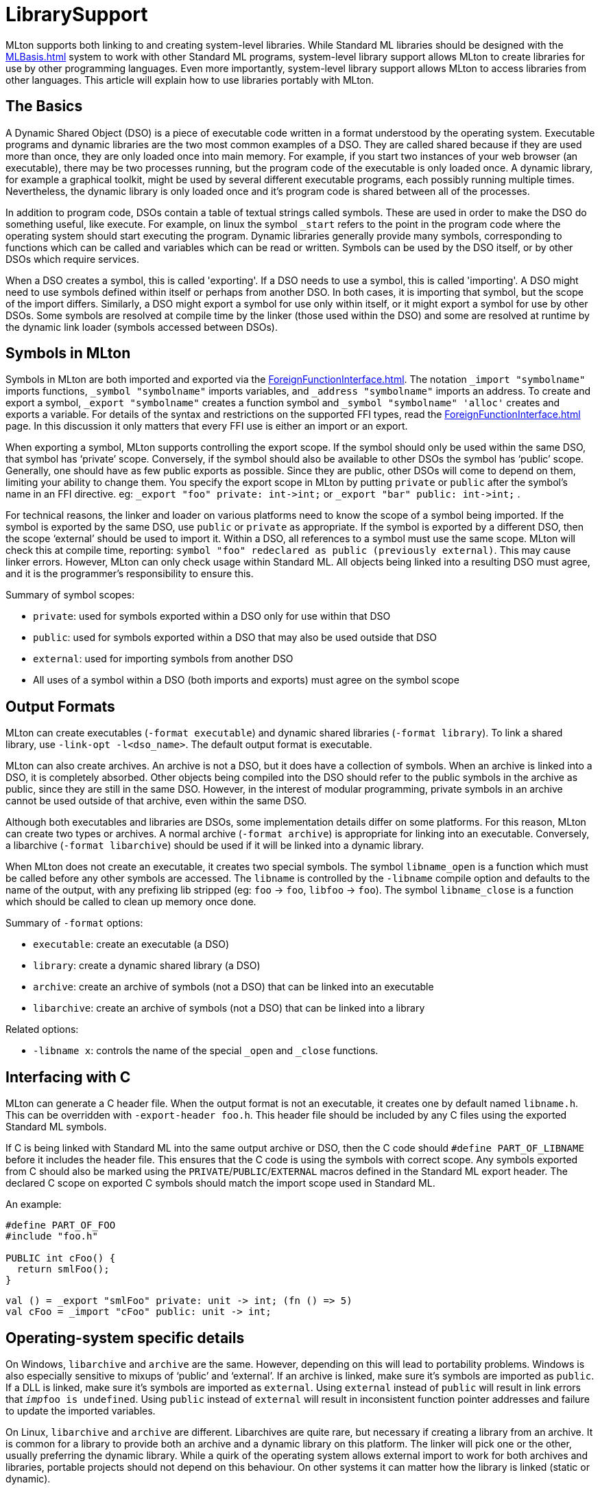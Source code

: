 = LibrarySupport

MLton supports both linking to and creating system-level libraries.
While Standard ML libraries should be designed with the <<MLBasis#>> system to work with other Standard ML programs,
system-level library support allows MLton to create libraries for use by other programming languages.
Even more importantly, system-level library support allows MLton to access libraries from other languages.
This article will explain how to use libraries portably with MLton.

== The Basics

A Dynamic Shared Object (DSO) is a piece of executable code written in a format understood by the operating system.
Executable programs and dynamic libraries are the two most common examples of a DSO.
They are called shared because if they are used more than once, they are only loaded once into main memory.
For example, if you start two instances of your web browser (an executable), there may be two processes running, but the program code of the executable is only loaded once.
A dynamic library, for example a graphical toolkit, might be used by several different executable programs, each possibly running multiple times.
Nevertheless, the dynamic library is only loaded once and it's program code is shared between all of the processes.

In addition to program code, DSOs contain a table of textual strings called symbols.
These are used in order to make the DSO do something useful, like execute.
For example, on linux the symbol `_start` refers to the point in the program code where the operating system should start executing the program.
Dynamic libraries generally provide many symbols, corresponding to functions which can be called and variables which can be read or written.
Symbols can be used by the DSO itself, or by other DSOs which require services.

When a DSO creates a symbol, this is called 'exporting'.
If a DSO needs to use a symbol, this is called 'importing'.
A DSO might need to use symbols defined within itself or perhaps from another DSO.
In both cases, it is importing that symbol, but the scope of the import differs.
Similarly, a DSO might export a symbol for use only within itself, or it might export a symbol for use by other DSOs.
Some symbols are resolved at compile time by the linker (those used within the DSO) and some are resolved at runtime by the dynamic link loader (symbols accessed between DSOs).

== Symbols in MLton

Symbols in MLton are both imported and exported via the <<ForeignFunctionInterface#>>.
The notation `_import "symbolname"` imports functions, `_symbol "symbolname"` imports variables, and `_address "symbolname"` imports an address.
To create and export a symbol, `_export "symbolname"` creates a function symbol and `_symbol "symbolname" 'alloc'` creates and exports a variable.
For details of the syntax and restrictions on the supported FFI types, read the <<ForeignFunctionInterface#>> page.
In this discussion it only matters that every FFI use is either an import or an export.

When exporting a symbol, MLton supports controlling the export scope.
If the symbol should only be used within the same DSO, that symbol has '`private`' scope.
Conversely, if the symbol should also be available to other DSOs the symbol has '`public`' scope.
Generally, one should have as few public exports as possible.
Since they are public, other DSOs will come to depend on them, limiting your ability to change them.
You specify the export scope in MLton by putting `private` or `public` after the symbol's name in an FFI directive.
eg: `_export "foo" private: int\->int;` or `_export "bar" public: int\->int;` .

For technical reasons, the linker and loader on various platforms need to know the scope of a symbol being imported.
If the symbol is exported by the same DSO, use `public` or `private` as appropriate.
If the symbol is exported by a different DSO, then the scope '`external`' should be used to import it.
Within a DSO, all references to a symbol must use the same scope.
MLton will check this at compile time, reporting: `symbol "foo" redeclared as public (previously external)`. This may cause linker errors.
However, MLton can only check usage within Standard ML.
All objects being linked into a resulting DSO must agree, and it is the programmer's responsibility to ensure this.

Summary of symbol scopes:

* `private`: used for symbols exported within a DSO only for use within that DSO
* `public`: used for symbols exported within a DSO that may also be used outside that DSO
* `external`: used for importing symbols from another DSO
* All uses of a symbol within a DSO (both imports and exports) must agree on the symbol scope

== Output Formats

MLton can create executables (`-format executable`) and dynamic shared libraries (`-format library`).
To link a shared library, use `-link-opt -l<dso_name>`.
The default output format is executable.

MLton can also create archives.
An archive is not a DSO, but it does have a collection of symbols.
When an archive is linked into a DSO, it is completely absorbed.
Other objects being compiled into the DSO should refer to the public symbols in the archive as public, since they are still in the same DSO.
However, in the interest of modular programming, private symbols in an archive cannot be used outside of that archive, even within the same DSO.

Although both executables and libraries are DSOs, some implementation details differ on some platforms.
For this reason, MLton can create two types or archives.
A normal archive (`-format archive`) is appropriate for linking into an executable.
Conversely, a libarchive (`-format libarchive`) should be used if it will be linked into a dynamic library.

When MLton does not create an executable, it creates two special symbols.
The symbol `libname_open` is a function which must be called before any other symbols are accessed.
The `libname` is controlled by the `-libname` compile option and defaults to the name of the output, with any prefixing lib stripped (eg: `foo` -> `foo`, `libfoo` -> `foo`).
The symbol `libname_close` is a function which should be called to clean up memory once done.

Summary of `-format` options:

* `executable`: create an executable (a DSO)
* `library`: create a dynamic shared library (a DSO)
* `archive`: create an archive of symbols (not a DSO) that can be linked into an executable
* `libarchive`: create an archive of symbols (not a DSO) that can be linked into a library

Related options:

* `-libname x`: controls the name of the special `_open` and `_close` functions.


== Interfacing with C

MLton can generate a C header file.
When the output format is not an executable, it creates one by default named `libname.h`.
This can be overridden with `-export-header foo.h`.
This header file should be included by any C files using the exported Standard ML symbols.

If C is being linked with Standard ML into the same output archive or DSO,
then the C code should `#define PART_OF_LIBNAME` before it includes the header file.
This ensures that the C code is using the symbols with correct scope.
Any symbols exported from C should also be marked using the `PRIVATE`/`PUBLIC`/`EXTERNAL` macros defined in the Standard ML export header.
The declared C scope on exported C symbols should match the import scope used in Standard ML.

An example:
[source,c]
----
#define PART_OF_FOO
#include "foo.h"

PUBLIC int cFoo() {
  return smlFoo();
}
----

[source,sml]
----
val () = _export "smlFoo" private: unit -> int; (fn () => 5)
val cFoo = _import "cFoo" public: unit -> int;
----


== Operating-system specific details

On Windows, `libarchive` and `archive` are the same.
However, depending on this will lead to portability problems.
Windows is also especially sensitive to mixups of '`public`' and '`external`'.
If an archive is linked, make sure it's symbols are imported as `public`.
If a DLL is linked, make sure it's symbols are imported as `external`.
Using `external` instead of `public` will result in link errors that `__imp__foo is undefined`.
Using `public` instead of `external` will result in inconsistent function pointer addresses and failure to update the imported variables.

On Linux, `libarchive` and `archive` are different.
Libarchives are quite rare, but necessary if creating a library from an archive.
It is common for a library to provide both an archive and a dynamic library on this platform.
The linker will pick one or the other, usually preferring the dynamic library.
While a quirk of the operating system allows external import to work for both archives and libraries,
portable projects should not depend on this behaviour.
On other systems it can matter how the library is linked (static or dynamic).
